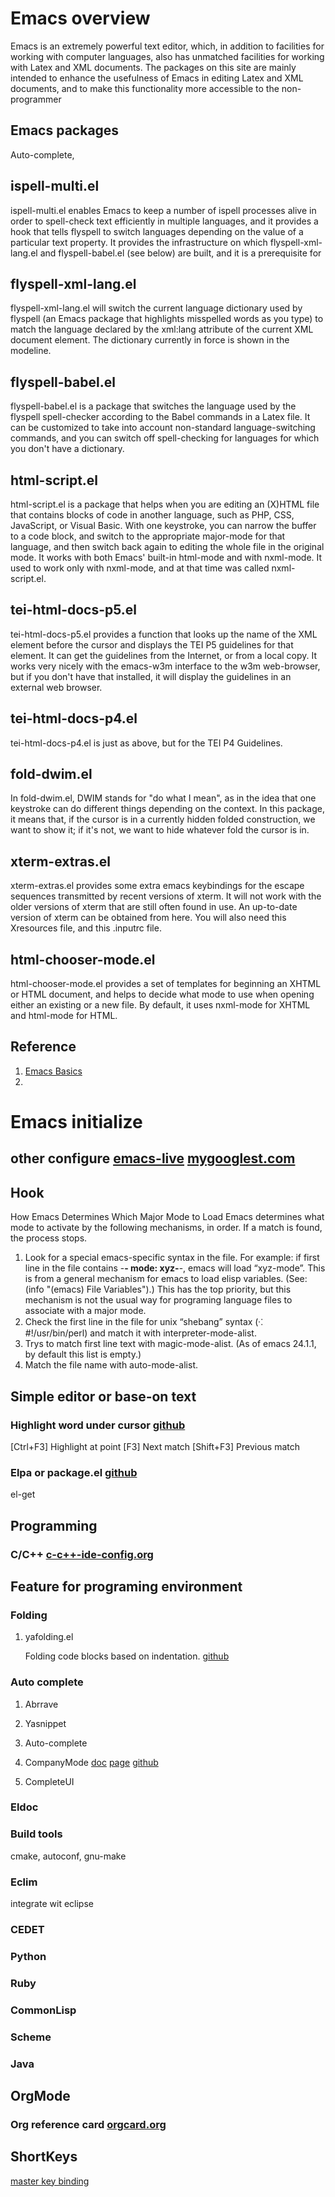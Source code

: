 #+startup: showstars

* Emacs overview
Emacs is an extremely powerful text editor, which, in addition to facilities for working with computer languages, also has unmatched facilities for working with Latex and XML documents.
The packages on this site are mainly intended to enhance the usefulness of Emacs in editing Latex and XML documents, and to make this functionality more accessible to the non-programmer
** Emacs packages
Auto-complete,
** ispell-multi.el
ispell-multi.el enables Emacs to keep a number of ispell processes alive in order to spell-check text efficiently in multiple languages, and it provides a hook that tells flyspell to switch languages depending on the value of a particular text property.
It provides the infrastructure on which flyspell-xml-lang.el and flyspell-babel.el (see below) are built, and it is a prerequisite for
** flyspell-xml-lang.el
flyspell-xml-lang.el will switch the current language dictionary used by flyspell (an Emacs package that highlights misspelled words as you type) to match the language declared by the xml:lang attribute of the current XML document element. The dictionary currently in force is shown in the modeline.
** flyspell-babel.el
flyspell-babel.el is a package that switches the language used by the flyspell spell-checker according to the Babel commands in a Latex file. It can be customized to take into account non-standard language-switching commands, and you can switch off spell-checking for languages for which you don't have a dictionary.
** html-script.el
html-script.el is a package that helps when you are editing an (X)HTML file that contains blocks of code in another language, such as PHP, CSS, JavaScript, or Visual Basic. With one keystroke, you can narrow the buffer to a code block, and switch to the appropriate major-mode for that language, and then switch back again to editing the whole file in the original mode. It works with both Emacs' built-in html-mode and with nxml-mode. It used to work only with nxml-mode, and at that time was called nxml-script.el.
** tei-html-docs-p5.el
tei-html-docs-p5.el provides a function that looks up the name of the XML element before the cursor and displays the TEI P5 guidelines for that element. It can get the guidelines from the Internet, or from a local copy. It works very nicely with the emacs-w3m interface to the w3m web-browser, but if you don't have that installed, it will display the guidelines in an external web browser.
** tei-html-docs-p4.el
tei-html-docs-p4.el is just as above, but for the TEI P4 Guidelines.
** fold-dwim.el
In fold-dwim.el, DWIM stands for "do what I mean", as in the idea that one keystroke can do different things depending on the context. In this package, it means that, if the cursor is in a currently hidden folded construction, we want to show it; if it's not, we want to hide whatever fold the cursor is in.
** xterm-extras.el
xterm-extras.el provides some extra emacs keybindings for the escape sequences transmitted by recent versions of xterm. It will not work with the older versions of xterm that are still often found in use. An up-to-date version of xterm can be obtained from here. You will also need this Xresources file, and this .inputrc file.
** html-chooser-mode.el
html-chooser-mode.el provides a set of templates for beginning an XHTML or HTML document, and helps to decide what mode to use when opening either an existing or a new file. By default, it uses nxml-mode for XHTML and html-mode for HTML.
** Reference 
1. [[http://interlinked.org/tutorials/emacs.html][Emacs Basics]]
2. 
   
* Emacs initialize

** other configure [[https://github.com/overtone/emacs-live][emacs-live]] [[http://www.mygooglest.com/fni/dot-emacs.html][mygooglest.com]]
** Hook
How Emacs Determines Which Major Mode to Load
Emacs determines what mode to activate by the following mechanisms, in order. If a match is found, the process stops.

1. Look for a special emacs-specific syntax in the file. For example: if first line in the file contains -*- mode: xyz-*-, emacs will load “xyz-mode”. This is from a general mechanism for emacs to load elisp variables. (See: (info "(emacs) File Variables").) This has the top priority, but this mechanism is not the usual way for programing language files to associate with a major mode.
2. Check the first line in the file for unix “shebang” syntax (⁖ #!/usr/bin/perl) and match it with interpreter-mode-alist.
3. Trys to match first line text with magic-mode-alist. (As of emacs 24.1.1, by default this list is empty.)
4. Match the file name with auto-mode-alist.

** Simple editor or base-on text
*** Highlight word under cursor [[https://github.com/nschum/highlight-symbol.el][github]]
[Ctrl+F3] Highlight at point
[F3] Next match
[Shift+F3] Previous match
*** Elpa or package.el [[https://github.com/milkypostman/melpa][github]]
    el-get 
** Programming
*** C/C++ [[file:~/.emacs.d/baoduy/c-c%2B%2B-ide-config.el][c-c++-ide-config.org]]
** Feature for programing environment
*** Folding
**** yafolding.el 
Folding code blocks based on indentation. [[https://github.com/zenozeng/yafolding.el][github]]
*** Auto complete
**** Abrrave
**** Yasnippet
**** Auto-complete
**** CompanyMode [[http://www.emacswiki.org/emacs/AutoComplete][doc]] [[http://cx4a.org/software/auto-complete/][page]] [[https://github.com/auto-complete/auto-complete][github]]

**** CompleteUI

*** Eldoc
*** Build tools
    cmake, autoconf, gnu-make
*** Eclim
    integrate wit eclipse
*** CEDET
*** Python
*** Ruby
*** CommonLisp
*** Scheme
*** Java
** OrgMode
*** Org reference card [[file:orgcard.org][orgcard.org]]
** ShortKeys
   [[http://www.masteringemacs.org/articles/2011/02/08/mastering-key-bindings-emacs/][master key binding]]


